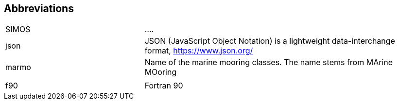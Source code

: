 :sectnums!:
== Abbreviations

[cols="1,2",]
|====================================================
|SIMOS | ....
|json | JSON (JavaScript Object Notation) is a lightweight data-interchange format,  https://www.json.org/
| marmo | Name of the marine mooring classes. The name stems from MArine MOoring
| | 
|f90 | Fortran 90
|====================================================
